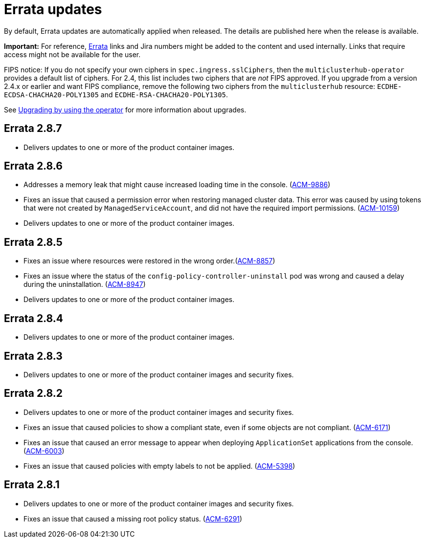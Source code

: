 [#errata-updates]
= Errata updates

By default, Errata updates are automatically applied when released. The details are published here when the release is available.

*Important:* For reference, link:https://access.redhat.com/errata/#/[Errata] links and Jira numbers might be added to the content and used internally. Links that require access might not be available for the user. 

FIPS notice: If you do not specify your own ciphers in `spec.ingress.sslCiphers`, then the `multiclusterhub-operator` provides a default list of ciphers. For 2.4, this list includes two ciphers that are _not_ FIPS approved. If you upgrade from a version 2.4.x or earlier and want FIPS compliance, remove the following two ciphers from the `multiclusterhub` resource: `ECDHE-ECDSA-CHACHA20-POLY1305` and `ECDHE-RSA-CHACHA20-POLY1305`.

See link:../install/upgrade_hub.adoc#upgrading-by-using-the-operator[Upgrading by using the operator] for more information about upgrades.

== Errata 2.8.7

* Delivers updates to one or more of the product container images.

== Errata 2.8.6

* Addresses a memory leak that might cause increased loading time in the console. (link:https://issues.redhat.com/browse/ACM-9886[ACM-9886])

* Fixes an issue that caused a permission error when restoring managed cluster data. This error was caused by using tokens that were not created by `ManagedServiceAccount`, and did not have the required import permissions. (link:https://issues.redhat.com/browse/ACM-10159[ACM-10159])

* Delivers updates to one or more of the product container images.

== Errata 2.8.5

* Fixes an issue where resources were restored in the wrong order.(link:https://issues.redhat.com/browse/ACM-8857[ACM-8857])

* Fixes an issue where the status of the `config-policy-controller-uninstall` pod was wrong and caused a delay during the uninstallation. (link:https://issues.redhat.com/browse/ACM-8947[ACM-8947])

* Delivers updates to one or more of the product container images.

== Errata 2.8.4

* Delivers updates to one or more of the product container images.

== Errata 2.8.3

* Delivers updates to one or more of the product container images and security fixes.

== Errata 2.8.2

* Delivers updates to one or more of the product container images and security fixes.

* Fixes an issue that caused policies to show a compliant state, even if some objects are not compliant. (link:https://issues.redhat.com/browse/ACM-6171[ACM-6171])

* Fixes an issue that caused an error message to appear when deploying `ApplicationSet` applications from the console. (link:https://issues.redhat.com/browse/ACM-6003[ACM-6003])

* Fixes an issue that caused policies with empty labels to not be applied. (link:https://issues.redhat.com/browse/ACM-5398[ACM-5398])

== Errata 2.8.1

* Delivers updates to one or more of the product container images and security fixes.

* Fixes an issue that caused a missing root policy status. (link:https://issues.redhat.com/browse/ACM-6291[ACM-6291])
